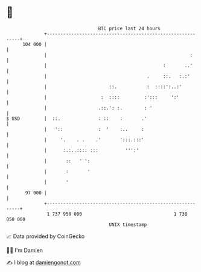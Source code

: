 * 👋

#+begin_example
                                     BTC price last 24 hours                    
                 +------------------------------------------------------------+ 
         104 000 |                                                            | 
                 |                                                     :      | 
                 |                                           :       ..'      | 
                 |                                     .     ::.   :.:'       | 
                 |                       ::.           :  ::::':..:'          | 
                 |                    :  ::::         :':::     ':'           | 
                 |                   .::.': :.        : '                     | 
   $ USD         |  ::.              : ::    :       .'                       | 
                 |   '::             :  '    :..     :                        | 
                 |     '.    . .    .'       ':::.:::'                        | 
                 |      :.:..:::: :::          ''':'                          | 
                 |       ::   ' ':                                            | 
                 |       :       '                                            | 
                 |       '                                                    | 
          97 000 |                                                            | 
                 +------------------------------------------------------------+ 
                  1 737 950 000                                  1 738 050 000  
                                         UNIX timestamp                         
#+end_example
📈 Data provided by CoinGecko

🧑‍💻 I'm Damien

✍️ I blog at [[https://www.damiengonot.com][damiengonot.com]]
